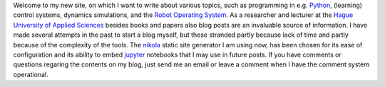 .. title: Welcome to my new site
.. slug: welcome-to-my-new-site
.. date: 2020-12-19 21:03:39 UTC+01:00
.. tags: 
.. category: 
.. link: 
.. description: 
.. type: text

Welcome to my new site, on which I want to write about various topics, such as programming in e.g. `Python <https://www.python.org/>`_, (learning) control systems, dynamics simulations, and the `Robot Operating System <https://wiki.ros.org/>`_. As a researcher and lecturer at the `Hague University of Applied Sciences <https://www.dehaagsehogeschool.nl/onderzoek/lectoraten/details/smart-sensor-systems#over-het-lectoraat/>`_ besides books and papers also blog posts are an invaluable source of information. I have made several attempts in the past to start a blog myself, but these stranded partly because lack of time and partly because of the complexity of the tools. The `nikola <https://getnikola.com/>`_ static site generator I am using now, has been chosen for its ease of configuration and its ability to embed `jupyter <https://jupyter.org/>`_ notebooks that I may use in future posts. If you have comments or questions regaring the contents on my blog, just send me an email or leave a comment when I have the comment system operational.

